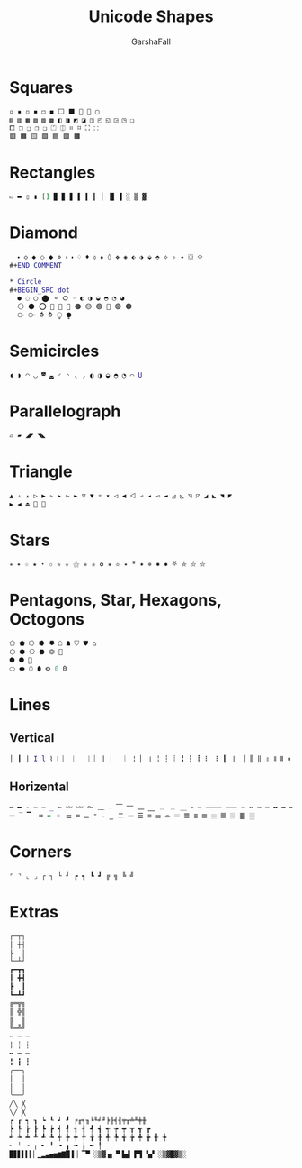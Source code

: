 #+TITLE: Unicode Shapes
#+AUTHOR: GarshaFall

* Squares
#+BEGIN_SRC dot
  ▫️ ▪️ ◽️ ◾️ ◻️ ◼️ ⬜ ⬛ 🔳 🔲 ▢
  ▤ ▥ ▦ ▧ ▨ ▩ ◧ ◨ ◩ ◪ ◫ ◰ ◱ ◲ ◳ ❏
  ⧠ ❒ ❑ ❐ ❏ ⏍ ⎅ ⌗ ⌑ ⛶ ⸬
  🟥 🟧 🟨 🟩 🟦 🟪 🟫
#+END_SRC

* Rectangles
#+BEGIN_SRC dot
  ▭ ▬ ▯ ▮ [] ▉ ▊ ▋ ▌ ▍ ▎ ▏ █ ▐ ░ ▒ ▓
#+END_SRC

* Diamond
#+BEGIN_SRC dot
  ⬩ ◇ ◆ ⬦ ⬥ ⋄ ⬫ ⬪ ♢ ♦ ⬨ ⬧ ◊ ❖ ◈ ⬖ ⬗ ⬙ ⬘ ⟡ ✧ ✦ ⛋ ⟐
#+END_COMMENT

* Circle
#+BEGIN_SRC dot
  ● ◌ ◯ ⬤ ⚬ ⭘ ◦ ◐ ◑ ◒ ◓ ◔ ◕
  ⚪️ ⚫️ ⭕ 🚫 🔘 🔴 🟠 🟡 🟢 🔵 🟣 🟤
  ⧂ ⧃ ⥀ ⥁ ⧬ ⧭
#+END_SRC

* Semicircles
#+BEGIN_SRC dot
  ◖ ◗ ◠ ◡ ◚ ◛ ◜ ◝ ◟ ◞ ◐ ◑ ◒ ◓ ◔ ⌒ U
#+END_SRC

* Parallelograph
#+BEGIN_SRC dot
  ▱ ▰ ◢◤ ◥◣
#+END_SRC

* Triangle
#+BEGIN_SRC dot
  ▲ ▵ ▴ ▷ ▶ ▹ ▸ ▻ ► ▽ ▼ ▿ ▾ ◁ ◀ ⨞ ◃ ◂ ◅ ◄ ◿ ◺ ◹ ◸ ◢ ◣ ◥ ◤
  ▶︎ ◀︎ ⏏ 🔺 🔻
#+END_SRC

* Stars
#+BEGIN_SRC dot
  ⭒ ⭑ ☆ ★ ⋆ ✩ ✮ ✭ ⚝ ✯ ✰ ✪ ✬ ✫ ٭ * ✷ ✵ ✸ ✹ ⛧ ⛤ ⛦ ⛥
#+END_SRC

* Pentagons, Star, Hexagons, Octogons
#+BEGIN_SRC dot
  ⬠ ⬟ ⭔ ⭓ ⯂ ☖ ☗ ⛉ ⛊ ⌂
  ⬡ ⬢ ⎔ ⬣ ⏣ 🔰
  ⯃ ⯄ 🛑
  ⬭ ⬬ ⬯ ⬮ ⭖ 0 𝟶
#+END_SRC

* Lines
** Vertical
#+BEGIN_SRC dot
  │ ┃ | I l ⌇ ⦚ ︴ ⎸ ⎹ ⏐ ⼁ ︳ ｜ ¦ ▏ ❘ ╎ ┆ ┊ ╏ ┇ ┋ ⡇ ⢸ ┃ 〡 ▕ ║ ‖ ॥ 𝍪 Ⅱ ⏸ 𝍫 ⫼ Ⅲ 𝍬 𝍭
#+END_SRC

** Horizental
#+BEGIN_SRC dot
  ─ ━ - – — _ ~ 〰 〰️ 〜 ﹏ ⎯ ⎺ ⎻ ⎼ ⎽ ﹍ ﹎ ＿ ⁃ ― ⸻ ⸺ ‒ ╌ ┄ ┈ ╍ ┅ ┉ ⠒ ➖
  𝄖 ‾ ▔  ═ = ゠ ⚌ ═ 𝍡 ⁼ ₌ ‗ ニ 𝄗 ☰ ≡ 𝍢 ⌯ 𝄘 𝌆 ≣ 𝍣 𝄙 𝍤 𝄚 ䷀ 𝄛 
#+END_SRC

* Corners
#+BEGIN_SRC dot
  ⌜ ⌝ ⌞ ⌟ ┌ ┐ └ ┘ ┏ ┓ ┗ ┛ ╔ ╗ ╚ ╝
#+END_SRC

* Extras
#+BEGIN_SRC dot
  ┌─┬┐
  │ ┼┤
  ├  │
  └─┴┘
  ┏━┳┓
  ┃ ╋┫
  ┣  ┃
  ┗━┻┛
  ╔═╦╗
  ║ ╬╣
  ╠  ║
  ╚═╩╝
  ╌ ┄ ┈
  ╎ ┆ ┊
  ╍ ┅ ┉
  ╏ ┇ ┋
  ╭──╮
  │  │
  │  │
  ╰──╯
  ╱╲ ╳
  ╲╱ ╳
  ┍ ┎ ┑ ┒ ┕ ┖ ┙ ┚ ╒╓╕╖╘╙╛╜╞╟╡╢╤╥╧╨╪╫
  ┝ ┞ ┟ ┠ ┡ ┢ ┥ ┦ ┧ ┨ ┩ ┪ ┭ ┮ ┯ ┰ ┱ ┲
  ┵ ┶ ┷ ┸ ┹ ┺ ┽ ┾ ┿ ╀ ╁ ╂ ╃ ╄ ╅ ╆ ╇ ╈ ╉ ╊
  ╴ ╵ ╶ ╷ ╸ ╹ ╺ ╻ ╼ ╽ ╾ ╿
  ▉▊▋▌▍▎▏▁▂▃▄▅▆▇█▐▕ ▔▀ ░▒▓▗▖▝▘▙▟ ▛▜ ▚▞ ░▒▓█▓▒░
#+END_SRC
